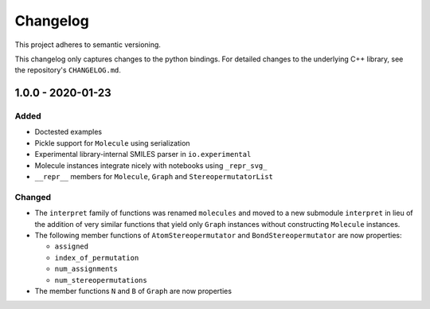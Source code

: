 Changelog
=========

This project adheres to semantic versioning.

This changelog only captures changes to the python bindings. For detailed
changes to the underlying C++ library, see the repository's ``CHANGELOG.md``.

1.0.0 - 2020-01-23
------------------
Added
~~~~~
- Doctested examples
- Pickle support for ``Molecule`` using serialization
- Experimental library-internal SMILES parser in ``io.experimental``
- Molecule instances integrate nicely with notebooks using ``_repr_svg_``
- ``__repr__`` members for ``Molecule``, ``Graph`` and ``StereopermutatorList``

Changed
~~~~~~~
- The ``interpret`` family of functions was renamed ``molecules`` and moved to a
  new submodule ``interpret`` in lieu of the addition of very similar functions
  that yield only ``Graph`` instances without constructing ``Molecule``
  instances.
- The following member functions of ``AtomStereopermutator`` and
  ``BondStereopermutator`` are now properties:

  - ``assigned``
  - ``index_of_permutation``
  - ``num_assignments``
  - ``num_stereopermutations``

- The member functions ``N`` and ``B`` of ``Graph`` are now properties
